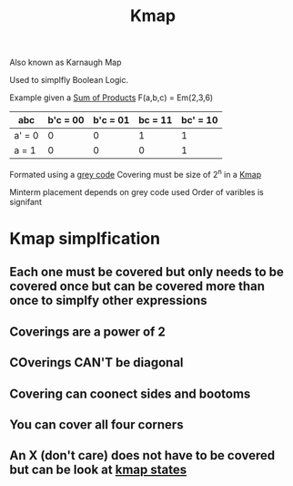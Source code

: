 :PROPERTIES:
:ID:       9d7b0243-e19e-49f8-bc2f-be0438023d87
:END:
#+title: Kmap

Also known as Karnaugh Map

Used to simplfly Boolean Logic.

Example given a [[id:861ff439-0315-45aa-970f-ffe8ed2bcc8e][Sum of Products]] F(a,b,c) = Em(2,3,6)

| abc    | b'c = 00 | b'c = 01 | bc = 11 | bc' = 10 |
|--------+----------+----------+---------+----------|
| a' = 0 |        0 |        0 |       1 |        1 |
| a = 1  |        0 |        0 |       0 |        1 |

Formated using a [[id:316a0ab1-a0e6-4384-bf81-c0bb3a710167][grey code]]
Covering must be size of 2^n in a [[id:9d7b0243-e19e-49f8-bc2f-be0438023d87][Kmap]]

Minterm placement depends on grey code used
Order of varibles is signifant
* Kmap simplfication
** Each one must be covered but only needs to be covered once but can be covered more than once to simplfy other expressions
** Coverings are a power of 2
** COverings CAN'T be diagonal
** Covering can coonect sides and bootoms
** You can cover all four corners
** An X (don't care) does not have to be covered but can be look at [[id:185f6e21-6b8f-4e1f-9e17-f50db62ebc3e][kmap states]]

